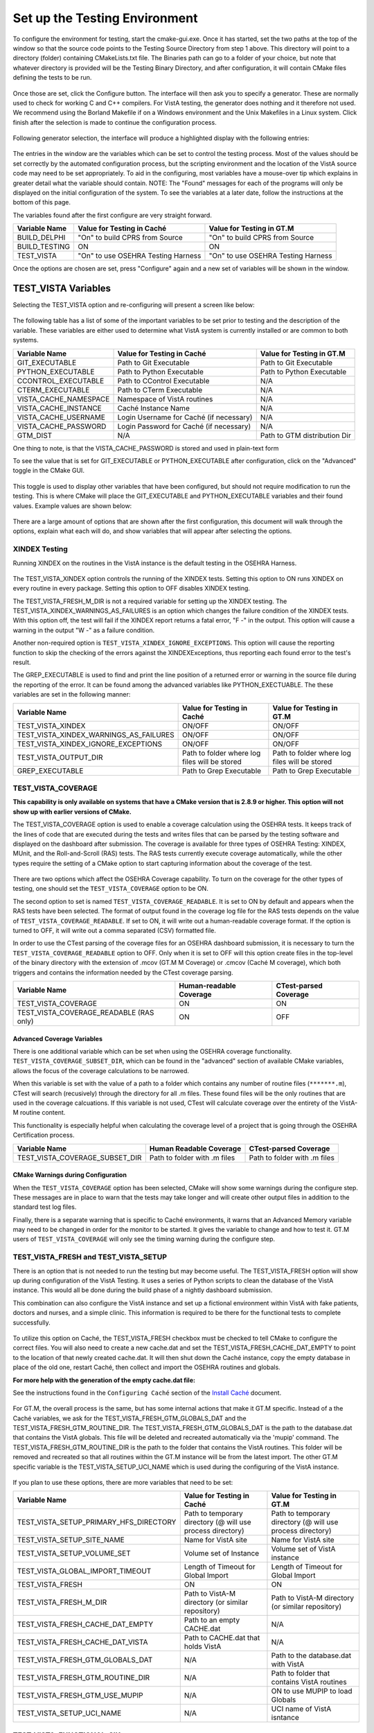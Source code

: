 ﻿Set up the Testing Environment
===============================

.. role:: usertype
    :class: usertype

To configure the environment for testing, start the cmake-gui.exe. Once it has
started, set the two paths at the top of the window so that the source code
points to the Testing Source Directory from step 1 above. This directory will
point to a directory (folder) containing CMakeLists.txt file. The Binaries path
can go to a folder of your choice, but note that whatever directory is provided
will be the Testing Binary Directory, and after configuration, it will contain
CMake files defining the tests to be run.

.. figure:: http://code.osehra.org/content/named/SHA1/40eae47a-cmakeGUIHighlights.png
   :align: center
   :alt:  Initial cmake-gui page.

Once those are set, click the Configure button. The interface will then ask you
to specify a generator. These are normally used to check for working C and C++
compilers. For VistA testing, the generator does nothing and it therefore not
used. We recommend using the Borland Makefile if on a Windows environment and
the Unix Makefiles in a Linux system. Click finish after the selection is made
to continue the configuration process.

.. figure:: http://code.osehra.org/content/named/SHA1/90296018-cmakeGUIGeneratorSelection.png
   :align: center
   :alt:  Generator selection.

Following generator selection, the interface will produce a highlighted display
with the following entries:


.. figure:: http://code.osehra.org/content/named/SHA1/a7eb8bba-cmakeGUIPostInitConfig.png
   :align: center
   :alt:  Result of first CMake configuration

The entries in the window are the variables which can be set to control the
testing process. Most of the values should be set correctly by the automated
configuration process, but the scripting environment and the location of the
VistA source code may need to be set appropriately. To aid in the configuring,
most variables have a mouse-over tip which explains in greater detail what the
variable should contain.  NOTE: The "Found" messages for each of the programs
will only be displayed on the initial configuration of the system.  To see the
variables at a later date, follow the instructions at the bottom of this page.

The variables found after the first configure are very straight forward.


=====================   ======================================  ======================================
 Variable Name               Value for Testing in Caché              Value for Testing in GT.M
=====================   ======================================  ======================================
BUILD_DELPHI             \"On\" to build CPRS from Source        \"On\" to build CPRS from Source
BUILD_TESTING                            ON                                   ON
TEST_VISTA               \"On\" to use OSEHRA Testing Harness    \"On\" to use OSEHRA Testing Harness
=====================   ======================================  ======================================

Once the options are chosen are set, press \"Configure\" again and a new set of
variables will be shown in the window.

TEST_VISTA Variables
--------------------


Selecting the TEST_VISTA option and re-configuring will present a screen like below:


.. figure:: http://code.osehra.org/content/named/SHA1/23b21cb2-cmakeGUITestVistAConfig.png
   :align: center
   :alt:  After turning the TEST_VISTA option on, and reconfiguring


The following table has a list of some of the important variables to be set
prior to testing and the description of the variable.  These variables are
either used to determine what VistA system is currently installed or are
common to both systems.


========================   ===================================  ==================================
   Variable Name              Value for Testing in Caché            Value for Testing in GT.M
========================   ===================================  ==================================
GIT_EXECUTABLE              Path to Git Executable                Path to Git Executable
PYTHON_EXECUTABLE           Path to Python Executable             Path to Python Executable
CCONTROL_EXECUTABLE         Path to CControl Executable                      N/A
CTERM_EXECUTABLE            Path to CTerm Executable                         N/A
VISTA_CACHE_NAMESPACE       Namespace of VistA routines                      N/A
VISTA_CACHE_INSTANCE        Caché Instance Name                              N/A
VISTA_CACHE_USERNAME        Login Username for Caché                         N/A
                            (if necessary)
VISTA_CACHE_PASSWORD        Login Password for Caché                         N/A
                            (if necessary)
GTM_DIST                             N/A                          Path to GTM distribution Dir
========================   ===================================  ==================================

One thing to note, is that the VISTA_CACHE_PASSWORD is stored and used in plain-text form

To see the value that is set for GIT_EXECUTABLE or PYTHON_EXECUTABLE after
configuration, click on the \"Advanced\" toggle in the CMake GUI.


.. figure:: http://code.osehra.org/content/named/SHA1/39a0d777-cmakeGUIAdvancedcallout.png
    :align: center
    :alt:  CMake GUI with the Advance toggle labeled

This toggle is used to display other variables that have been configured, but
should not require modification to run the testing.  This is where CMake will
place the GIT_EXECUTABLE and PYTHON_EXECUTABLE variables and their found
values.  Example values are shown below:

.. figure:: http://code.osehra.org/content/named/SHA1/81e072fe-cmakeGUIAdvancedcalloutconfig.png
    :align: center
    :alt: Advanced Variables separated from others


There are a large amount of options that are shown after the first
configuration, this document will walk through the options, explain what each
will do, and show variables that will appear after selecting the options.

XINDEX Testing
``````````````

Running XINDEX on the routines in the VistA instance is the default testing in the OSEHRA Harness.

.. figure:: http://code.osehra.org/content/named/SHA1/16276ce0-cmakeGUIXINDEXcallout.png
   :align: center
   :alt:  Highlighted variables that change the XINDEX testing.

The TEST_VISTA_XINDEX option controls the running of the XINDEX tests. Setting
this option to ON runs XINDEX on every routine in every package. Setting this
option to OFF disables XINDEX testing.

The TEST_VISTA_FRESH_M_DIR is not a required variable for setting up the XINDEX
testing. The TEST_VISTA_XINDEX_WARNINGS_AS_FAILURES is an option which changes
the failure condition of the XINDEX tests.  With this option off, the test will
fail if the XINDEX report returns a fatal error, "F -" in the output.  This
option will cause a warning in the output "W -" as a failure condition.

Another non-required option is ``TEST_VISTA_XINDEX_IGNORE_EXCEPTIONS``.  This
option will cause the reporting function to skip the checking of the errors
against the XINDEXExceptions, thus reporting each found error to the test's
result.

The GREP_EXECUTABLE is used to find and print the line position of a returned
error or warning in the source file during the reporting of the error. It can
be found among the advanced variables like PYTHON_EXECTUABLE. The these
variables are set in the following manner:

=======================================   ===================================  ======================================
Variable Name                                 Value for Testing in Caché          Value for Testing in GT.M
=======================================   ===================================  ======================================
TEST_VISTA_XINDEX                                    ON/OFF                                  ON/OFF
TEST_VISTA_XINDEX_WARNINGS_AS_FAILURES               ON/OFF                                  ON/OFF
TEST_VISTA_XINDEX_IGNORE_EXCEPTIONS                  ON/OFF                                  ON/OFF
TEST_VISTA_OUTPUT_DIR                       Path to folder where log files        Path to folder where log files
                                            will be stored                        will be stored
GREP_EXECUTABLE                             Path to Grep Executable               Path to Grep Executable
=======================================   ===================================  ======================================

TEST_VISTA_COVERAGE
```````````````````

**This capability is only available on systems that have a CMake version that
is 2.8.9 or higher.  This option will not show up with earlier versions of CMake.**

The TEST_VISTA_COVERAGE option is used to enable a coverage calculation using
the OSEHRA tests.  It keeps track of the lines of code that are executed during
the tests and writes files that can be parsed by the testing software and
displayed on the dashboard after submission.  The coverage is available for
three types of OSEHRA Testing: XINDEX, MUnit, and the Roll-and-Scroll (RAS)
tests.  The RAS tests currently execute coverage automatically, while the other
types require the setting of a CMake option to start capturing information
about the coverage of the test.


.. figure:: http://code.osehra.org/content/named/SHA1/033ec97b-cmakeGUICoveragecallout.png
   :align: center
   :alt:  Highlighting the TEST_VISTA_COVERAGE option.

There are two options which affect the OSEHRA Coverage capability.
To turn on the coverage for the other types of testing, one should set the
``TEST_VISTA_COVERAGE`` option to be ON.

The second option to set is named ``TEST_VISTA_COVERAGE_READABLE``.
It is set to ON by default and appears when the RAS tests have been selected.
The format of output found in the coverage log file for the RAS tests depends
on the value of ``TEST_VISTA_COVERAGE_READABLE``.  If set to ON, it will
write out a human-readable coverage format.  If the option is turned to OFF,
it will write out a comma separated (CSV) formatted file.

In order to use the CTest parsing of the coverage files for an OSEHRA dashboard
submission, it is necessary to turn the ``TEST_VISTA_COVERAGE_READABLE`` option
to OFF. Only when it is set to OFF will this option create files in the
top-level of the binary directory with the extension of .mcov (GT.M M Coverage)
or .cmcov (Caché M coverage), which both triggers and contains the information
needed by the CTest coverage parsing.

========================================   ===================================  ======================================
Variable Name                                  Human-readable Coverage                    CTest-parsed Coverage
========================================   ===================================  ======================================
TEST_VISTA_COVERAGE                                       ON                                     ON
TEST_VISTA_COVERAGE_READABLE (RAS only)                   ON                                     OFF
========================================   ===================================  ======================================

Advanced Coverage Variables
'''''''''''''''''''''''''''

There is one additional variable which can be set when using the OSEHRA
coverage functionality. ``TEST_VISTA_COVERAGE_SUBSET_DIR``, which can be found
in the "advanced" section of available CMake variables, allows the focus of the
coverage calculations to be narrowed.

When this variable is set with the value of a path to a folder which contains
any number of routine files (``*******.m``), CTest will search (recusively)
through the directory for all .m files.  These found files will be the only
routines that are used in the coverage calcuations.  If this variable is not
used, CTest will calculate coverage over the entirety of the VistA-M routine
content.

This functionality is especially helpful when calculating the coverage level of
a project that is going through the OSEHRA Certification process.

=======================================   ===================================  ======================================
Variable Name                                 Human Readable Coverage                    CTest-parsed Coverage
=======================================   ===================================  ======================================
TEST_VISTA_COVERAGE_SUBSET_DIR               Path to folder with .m files            Path to folder with .m files
=======================================   ===================================  ======================================

CMake Warnings during Configuration
'''''''''''''''''''''''''''''''''''

When the ``TEST_VISTA_COVERAGE`` option has been selected, CMake will show some
warnings during the configure step.  These messages are in place to warn
that the tests may take longer and will create other output files in addition
to the standard test log files.

Finally, there is a separate warning that is specific to Caché environments, it
warns that an Advanced Memory variable may need to be changed in order for the
monitor to be started.  It gives the variable to change and how to test it.
GT.M users of ``TEST_VISTA_COVERAGE`` will only see the timing warning during
the configure step.

.. figure:: http://code.osehra.org/content/named/SHA1/32e5ac54-cmakeGUICoverageWarnings.png
   :align: center
   :alt:  After selecting the TEST_VISTA_COVERAGE options, warnings are displayed
          in the output with the Caché specific warning.

TEST_VISTA_FRESH and TEST_VISTA_SETUP
``````````````````````````````````````

There is an option that is not needed to run the testing but may become useful.
The TEST_VISTA_FRESH option will show up during configuration of the VistA
Testing.  It uses a series of Python scripts to clean the database of the VistA
instance.   This would all be done during the build phase of a nightly
dashboard submission.

This combination can also configure the VistA instance and set up a fictional
environment within VistA with fake patients, doctors and nurses, and a simple
clinic. This information is required to be there for the functional tests to
complete successfully.

.. figure:: http://code.osehra.org/content/named/SHA1/6b856178-cmakeGUIFreshcallout.png
   :align: center
   :alt:  The CMake-GUI with the TEST_VISTA_FRESH option highlighted.


To utilize this option on Caché, the TEST_VISTA_FRESH checkbox must be checked
to tell CMake to configure the correct files. You will also need to create a
new cache.dat and  set the TEST_VISTA_FRESH_CACHE_DAT_EMPTY to point to the
location of that newly created cache.dat.  It will then shut down the Caché
instance, copy the empty database in place of the old one, restart Caché, then
collect and import the OSEHRA routines and globals.

**For more help with the generation of the empty cache.dat file:**

See the instructions found in the ``Configuring Caché`` section of the
`Install Caché`_ document.


.. figure:: http://code.osehra.org/content/named/SHA1/974956f3-cmakeGUIFreshcalloutconfigureCache.png
   :align: center
   :alt: The CMake-GUI on Windows/Caché after configuration.

For GT.M, the overall process is the same, but has some internal actions that
make it GT.M specific.  Instead of a the Caché variables, we ask for the
TEST_VISTA_FRESH_GTM_GLOBALS_DAT and the TEST_VISTA_FRESH_GTM_ROUTINE_DIR.
The TEST_VISTA_FRESH_GTM_GLOBALS_DAT is the path to the database.dat that
contains the VistA globals.  This file will be deleted and recreated
automatically via the 'mupip' command.  The  TEST_VISTA_FRESH_GTM_ROUTINE_DIR
is the path to the folder that contains the VistA routines.  This folder will
be removed and recreated so that all routines within the GT.M instance will be
from the latest import.  The other GT.M specific variable is the
TEST_VISTA_SETUP_UCI_NAME which is used during the configuring of the VistA
instance.

.. figure:: http://code.osehra.org/content/named/SHA1/f90b6a3d-cmakeGUIFreshcalloutconfigureGTM.png
   :align: center
   :alt: The CMake-GUI on Linux/GTM after configuration.


If you plan to use these options, there are more variables that need to be set:

========================================   ==========================================   =======================================
   Variable Name                             Value for Testing in Caché                    Value for Testing in GT.M
========================================   ==========================================   =======================================
TEST_VISTA_SETUP_PRIMARY_HFS_DIRECTORY       Path to temporary directory                 Path to temporary directory
                                             (@ will use process directory)              (@ will use process directory)
TEST_VISTA_SETUP_SITE_NAME                   Name for VistA site                         Name for VistA site
TEST_VISTA_SETUP_VOLUME_SET                  Volume set of Instance                      Volume set of VistA instance
TEST_VISTA_GLOBAL_IMPORT_TIMEOUT             Length of Timeout for Global Import         Length of Timeout for Global Import
TEST_VISTA_FRESH                                         ON                                        ON
TEST_VISTA_FRESH_M_DIR                       Path to VistA-M directory                   Path to VistA-M directory
                                             (or similar repository)                     (or similar repository)
TEST_VISTA_FRESH_CACHE_DAT_EMPTY             Path to an empty CACHE.dat                            N/A
TEST_VISTA_FRESH_CACHE_DAT_VISTA           Path to CACHE.dat that holds VistA                      N/A
TEST_VISTA_FRESH_GTM_GLOBALS_DAT                          N/A                           Path to the database.dat with VistA
TEST_VISTA_FRESH_GTM_ROUTINE_DIR                          N/A                           Path to folder that contains VistA routines
TEST_VISTA_FRESH_GTM_USE_MUPIP                            N/A                           ON to use MUPIP to load Globals 
TEST_VISTA_SETUP_UCI_NAME                                 N/A                           UCI name of VistA isntance
========================================   ==========================================   =======================================


TEST_VISTA_FUNCTIONAL_SIK
`````````````````````````

The OSEHRA Testing harness also the ability to use an open-source tool called
Sikuli to test the CPRS and Vitals Manager interface.  Sikuli is a
cross-platform GUI testing system which uses OpenCV and Jython, a combination
of Java and Python, to match a script of supplied screenshots and act upon
them.  Due to the limitations of CPRS, this tool will only be utilzed on
Windows environments.  When Sikuli test starts, it will look to click on icons
on the user's desktop to start both programs.  The scripts also cause VistA to
expect to interact with certain versions of each of the software.  Those
versions are available for download from the `OSEHRA website`_.  The
instructions for setting up the short cuts are also on that website.

When running the CMake GUI, the option to use the CPRS Functional Testing is
called TEST_VISTA_FUNCTIONAL_SIK

.. figure:: http://code.osehra.org/content/named/SHA1/2e0fece6-cmakeGUIFunctionalSIKcallout.png
    :align: center
    :alt: Showing the TEST_VISTA_FUNCTIONAL_SIK option in the CMake-GUI

After pressing configure you can see some new variables come up on Windows.
Since the CPRS executable can only be run within a Windows environment, this
option will do nothing on a Linux/GTM or Linux/Caché environment.

.. figure:: http://code.osehra.org/content/named/SHA1/6bce6bd0-cmakeGUIFunctionalSIKcalloutconfigure.png
    :align: center
    :alt: Showing the variables needed for the TEST_VISTA_FUNCTIONAL_SIK.

Those variables ask for path to the two GUIs that were either downloaded from
the above link or already on the system.

=======================================   ========================================
Variable Name                              Value for Testing in Windows/Caché
=======================================   ========================================
CPRS_EXECUTABLE                            Path to the CPRSChart.exe
VITALS_MANAGER_EXECUTABLE                  Path to the VitalsManager.exe
=======================================   ========================================


TEST_VISTA_FUNCTIONAL_RAS
`````````````````````````

The VistA repository also has the capability to test the local VistA instance
through the Roll and Scroll (RAS) menu interface.

.. figure:: http://code.osehra.org/content/named/SHA1/315f8402-cmakeGUIFunctionalRAScallout.png
    :align: center
    :alt: Showing the TEST_VISTA_FUNCTIONAL_RAS option in the CMake GUI.

The number of test suites that utilize the RAS functionality: look for a
\"Testing/RAS\" directory in the package directory to see the tests that will
run.  This option does not require any other variables to be set.

**Note**: The RAS tests will run and save the coverage results to a local file
each time the test is run.

TEST_VISTA_MUNIT
`````````````````
The OSEHRA Testing harness also contains the capability to run unit tests on
the M[umps] code.  It utilizes a framework developed by Joel Ivey called MUnit,
which is part of the M-Tools_ package. There is no explicit option to show the
MUnit variables in CMake, they will show in the first configure after selecting
the TEST_VISTA option.

.. figure:: http://code.osehra.org/content/named/SHA1/3e177b9a-cmakeGUIMunitcallout.png
    :align: center
    :alt: Highlighting the MUnit options that appear after selecting TEST_VISTA

There is just one CMake variable that relates to the Automated MUnit testing.
The option, TEST_VISTA_MUNIT, determines if the MUnit tests are added to the
CTest test list.

========================================   ==========================================   =======================================
Variable Name                              Value for Testing in Caché                   Value for Testing in GT.M
========================================   ==========================================   =======================================
TEST_VISTA_MUNIT                                            ON                                           ON
========================================   ==========================================   =======================================

EXAMPLE TESTING SETUP
---------------------

After some number of rounds of configuration, no new variables will appear
after a configuration step.  Once this happens, the \"Generate\" button can be
pressed, and the tests will be generated.

The following figure is an example of a fully configured testing environment,
ready for the \"Generate\" step.

.. figure:: http://code.osehra.org/content/named/SHA1/a363cdbc-cmakeGUIFullEnvironment.png
    :align: center
    :alt: A fully configured instance of the OSEHRA harness.

The \"Generate\" will only add a single line to the output window saying

.. parsed-literal::

   Generating done.

This lets you know that the tests are ready to be run from the command line.

.. _`OSEHRA website`: http://www.osehra.org/document/guis-used-automatic-functional-testing
.. _M-Tools: https://github.com/OSEHRA-Sandbox/M-Tools/
.. _`Install Caché`: installCache.rst

